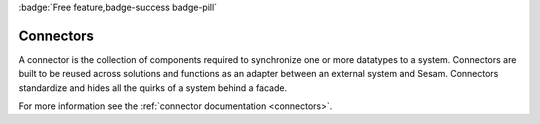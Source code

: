.. _connectors-feature:

:badge:`Free feature,badge-success badge-pill`

Connectors
==========

A connector is the collection of components required to synchronize one or more datatypes to a system. Connectors are built to be reused across solutions and functions as an adapter between an external system and Sesam. Connectors standardize and hides all the quirks of a system behind a facade.

For more information see the :ref:`connector documentation <connectors>`.
